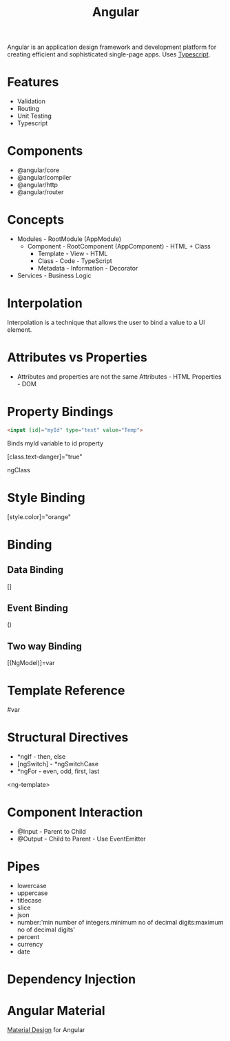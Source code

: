 :PROPERTIES:
:ID:       fcc8ff21-2dba-484e-8165-e47972a44916
:END:
#+title: Angular
#+filetags: :JS:Frontend:Google:

Angular is an application design framework and development platform for creating efficient and sophisticated single-page apps. Uses [[id:5027dd99-7e6b-4943-974f-45daf13ff361][Typescript]].


* Features
+ Validation
+ Routing
+ Unit Testing
+ Typescript
* Components
+ @angular/core
+ @angular/compiler
+ @angular/http
+ @angular/router
* Concepts
+ Modules  - RootModule (AppModule)
  + Component - RootComponent (AppComponent) - HTML + Class
    + Template - View - HTML
    + Class - Code - TypeScript
    + Metadata - Information - Decorator
+ Services - Business Logic
* Interpolation
Interpolation is a technique that allows the user to bind a value to a UI element.

* Attributes vs Properties
+ Attributes and properties are not the same
  Attributes - HTML
  Properties - DOM
* Property Bindings
#+begin_src html
<input [id]="myId" type="text" value="Temp">
#+end_src
Binds myId variable to id property

[class.text-danger]="true"

ngClass
* Style Binding
[style.color]="orange"

* Binding
** Data Binding
[]
** Event Binding
()
** Two way Binding
[(NgModel)]=var
* Template Reference
#var
* Structural Directives
+ *ngIf - then, else
+ [ngSwitch] - *ngSwitchCase
+ *ngFor - even, odd, first, last

<ng-template>
* Component Interaction
+ @Input - Parent to Child
+ @Output - Child to Parent - Use EventEmitter
* Pipes
+ lowercase
+ uppercase
+ titlecase
+ slice
+ json
+ number:'min number of integers.minimum no of decimal digits:maximum no of decimal digits'
+ percent
+ currency
+ date
* Dependency Injection

* Angular Material
:PROPERTIES:
:ID:       e3e217be-a0ad-40cb-bf30-520da2c8f5c6
:END:
[[id:0667ccfc-58d5-4dbf-abe9-6a00cf92878a][Material Design]] for Angular

